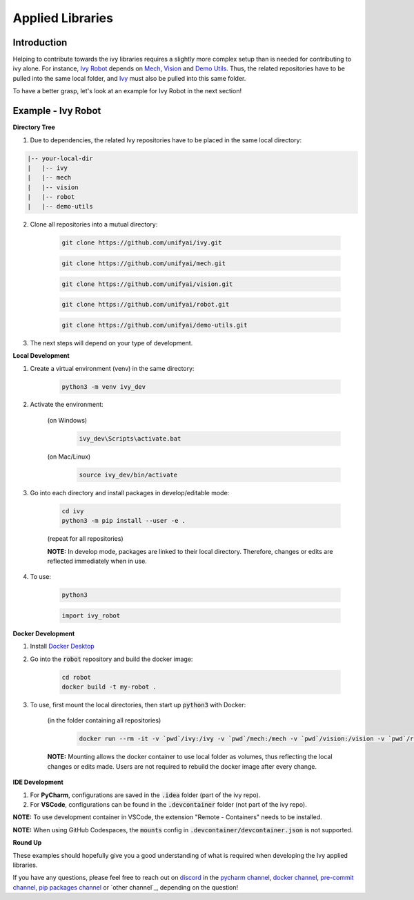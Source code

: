 Applied Libraries
=================

.. _`Ivy Robot`: https://lets-unify.ai/robot/
.. _`Mech`: https://lets-unify.ai/mech/
.. _`Vision`: https://lets-unify.ai/vision/
.. _`Demo Utils`: https://github.com/unifyai/demo-utils
.. _`Ivy`: https://github.com/unifyai/ivy
.. _`Docker Desktop`: https://www.docker.com/products/docker-desktop/
.. _`discord`: https://discord.gg/sXyFF8tDtm
.. _`pycharm channel`: https://discord.com/channels/799879767196958751/942114831039856730
.. _`docker channel`: https://discord.com/channels/799879767196958751/942114744691740772
.. _`pre-commit channel`: https://discord.com/channels/799879767196958751/982725464110034944
.. _`pip packages channel`: https://discord.com/channels/799879767196958751/942114789642080317

Introduction
------------

Helping to contribute towards the ivy libraries requires a slightly more complex setup than is needed for contributing to ivy alone.
For instance, `Ivy Robot`_ depends on `Mech`_, `Vision`_ and `Demo Utils`_.
Thus, the related repositories have to be pulled into the same local folder, and `Ivy`_ must also be pulled into this same folder.

To have a better grasp, let's look at an example for Ivy Robot in the next section!

Example - Ivy Robot
-------------------

**Directory Tree**

1. Due to dependencies, the related Ivy repositories have to be placed in the same local directory:

.. code-block:: none

    |-- your-local-dir
    |   |-- ivy
    |   |-- mech
    |   |-- vision
    |   |-- robot
    |   |-- demo-utils

2. Clone all repositories into a mutual directory:

    .. code-block:: none

        git clone https://github.com/unifyai/ivy.git

    .. code-block:: none

        git clone https://github.com/unifyai/mech.git

    .. code-block:: none

        git clone https://github.com/unifyai/vision.git

    .. code-block:: none

        git clone https://github.com/unifyai/robot.git

    .. code-block:: none

        git clone https://github.com/unifyai/demo-utils.git

3. The next steps will depend on your type of development.

**Local Development**

1. Create a virtual environment (venv) in the same directory:

    .. code-block:: none

        python3 -m venv ivy_dev

2. Activate the environment:

    (on Windows)
        .. code-block:: none

            ivy_dev\Scripts\activate.bat

    (on Mac/Linux)
        .. code-block:: none

            source ivy_dev/bin/activate

3. Go into each directory and install packages in develop/editable mode:

    .. code-block:: none

        cd ivy
        python3 -m pip install --user -e .

    (repeat for all repositories)

    **NOTE:** In develop mode, packages are linked to their local directory.
    Therefore, changes or edits are reflected immediately when in use.

4. To use:

    .. code-block:: none

        python3

    .. code-block:: python

        import ivy_robot

**Docker Development**

1. Install `Docker Desktop`_

2. Go into the :code:`robot` repository and build the docker image:

    .. code-block:: none

        cd robot
        docker build -t my-robot .

3. To use, first mount the local directories, then start up :code:`python3` with Docker:

    (in the folder containing all repositories)
        .. code-block:: none

            docker run --rm -it -v `pwd`/ivy:/ivy -v `pwd`/mech:/mech -v `pwd`/vision:/vision -v `pwd`/robot:/robot -v `pwd`/demo-utils:/demo-utils my-robot python3

    **NOTE:** Mounting allows the docker container to use local folder as volumes, thus reflecting the local changes or edits made.
    Users are not required to rebuild the docker image after every change.

**IDE Development**

1. For **PyCharm**, configurations are saved in the :code:`.idea` folder (part of the ivy repo).

2. For **VSCode**, configurations can be found in the :code:`.devcontainer` folder (not part of the ivy repo).

**NOTE:** To use development container in VSCode, the extension "Remote - Containers" needs to be installed.

**NOTE:** When using GitHub Codespaces, the :code:`mounts` config in :code:`.devcontainer/devcontainer.json` is not supported.

**Round Up**

These examples should hopefully give you a good understanding of what is required when developing the Ivy applied libraries.

If you have any questions, please feel free to reach out on `discord`_ in the `pycharm channel`_, `docker channel`_, `pre-commit channel`_, `pip packages channel`_ or `other channel`_, depending on the question!
